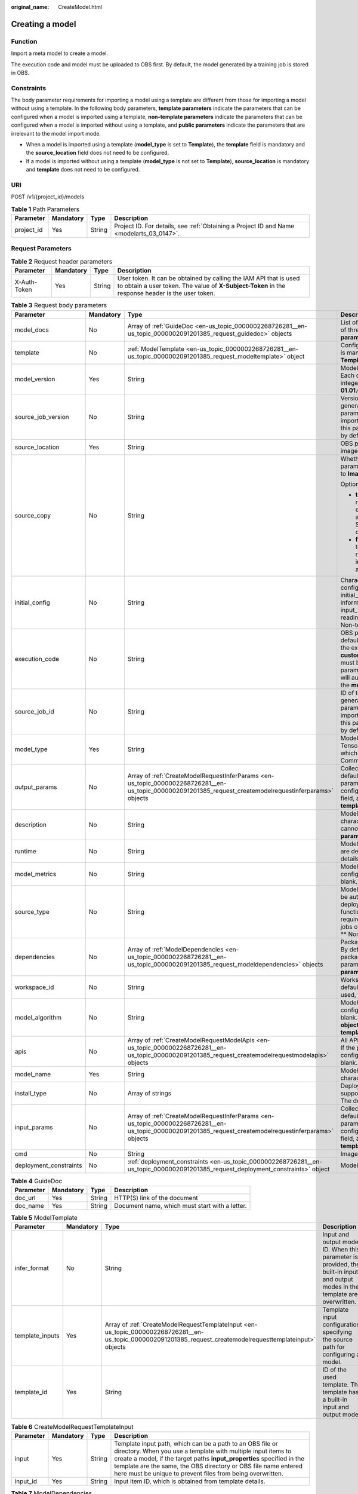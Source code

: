 :original_name: CreateModel.html

.. _CreateModel:

Creating a model
================

Function
--------

Import a meta model to create a model.

The execution code and model must be uploaded to OBS first. By default, the model generated by a training job is stored in OBS.

Constraints
-----------

The body parameter requirements for importing a model using a template are different from those for importing a model without using a template. In the following body parameters, **template parameters** indicate the parameters that can be configured when a model is imported using a template, **non-template parameters** indicate the parameters that can be configured when a model is imported without using a template, and **public parameters** indicate the parameters that are irrelevant to the model import mode.

-  When a model is imported using a template (**model_type** is set to **Template**), the **template** field is mandatory and the **source_location** field does not need to be configured.

-  If a model is imported without using a template (**model_type** is not set to **Template**), **source_location** is mandatory and **template** does not need to be configured.

URI
---

POST /v1/{project_id}/models

.. table:: **Table 1** Path Parameters

   +------------+-----------+--------+------------------------------------------------------------------------------------------+
   | Parameter  | Mandatory | Type   | Description                                                                              |
   +============+===========+========+==========================================================================================+
   | project_id | Yes       | String | Project ID. For details, see :ref:`Obtaining a Project ID and Name <modelarts_03_0147>`. |
   +------------+-----------+--------+------------------------------------------------------------------------------------------+

Request Parameters
------------------

.. table:: **Table 2** Request header parameters

   +--------------+-----------+--------+-----------------------------------------------------------------------------------------------------------------------------------------------------------------------+
   | Parameter    | Mandatory | Type   | Description                                                                                                                                                           |
   +==============+===========+========+=======================================================================================================================================================================+
   | X-Auth-Token | Yes       | String | User token. It can be obtained by calling the IAM API that is used to obtain a user token. The value of **X-Subject-Token** in the response header is the user token. |
   +--------------+-----------+--------+-----------------------------------------------------------------------------------------------------------------------------------------------------------------------+

.. table:: **Table 3** Request body parameters

   +------------------------+-----------------+----------------------------------------------------------------------------------------------------------------------------------------------------------+----------------------------------------------------------------------------------------------------------------------------------------------------------------------------------------------------------------------------------------------------------------------------------------------------------------------------------------------------------------------------------------------+
   | Parameter              | Mandatory       | Type                                                                                                                                                     | Description                                                                                                                                                                                                                                                                                                                                                                                  |
   +========================+=================+==========================================================================================================================================================+==============================================================================================================================================================================================================================================================================================================================================================================================+
   | model_docs             | No              | Array of :ref:`GuideDoc <en-us_topic_0000002268726281__en-us_topic_0000002091201385_request_guidedoc>` objects                                           | List of model description documents. A maximum of three documents are supported. **Common parameter**                                                                                                                                                                                                                                                                                        |
   +------------------------+-----------------+----------------------------------------------------------------------------------------------------------------------------------------------------------+----------------------------------------------------------------------------------------------------------------------------------------------------------------------------------------------------------------------------------------------------------------------------------------------------------------------------------------------------------------------------------------------+
   | template               | No              | :ref:`ModelTemplate <en-us_topic_0000002268726281__en-us_topic_0000002091201385_request_modeltemplate>` object                                           | Configuration items in a template. This parameter is mandatory when **model_type** is set to **Template**. **Template parameter**                                                                                                                                                                                                                                                            |
   +------------------------+-----------------+----------------------------------------------------------------------------------------------------------------------------------------------------------+----------------------------------------------------------------------------------------------------------------------------------------------------------------------------------------------------------------------------------------------------------------------------------------------------------------------------------------------------------------------------------------------+
   | model_version          | Yes             | String                                                                                                                                                   | Model version in the format of *Digit.Digit.Digit*. Each digit is a one-digit or two-digit positive integer, but cannot start with 0. For example, **01.01.01** is not allowed. **Common parameter**                                                                                                                                                                                         |
   +------------------------+-----------------+----------------------------------------------------------------------------------------------------------------------------------------------------------+----------------------------------------------------------------------------------------------------------------------------------------------------------------------------------------------------------------------------------------------------------------------------------------------------------------------------------------------------------------------------------------------+
   | source_job_version     | No              | String                                                                                                                                                   | Version of the source training job. If the model is generated from a training job, input this parameter for source tracing. If the model is imported from a third-party meta model, leave this parameter blank. This parameter is left blank by default. **Non-template parameter**                                                                                                          |
   +------------------------+-----------------+----------------------------------------------------------------------------------------------------------------------------------------------------------+----------------------------------------------------------------------------------------------------------------------------------------------------------------------------------------------------------------------------------------------------------------------------------------------------------------------------------------------------------------------------------------------+
   | source_location        | Yes             | String                                                                                                                                                   | OBS path where the model is located or the SWR image location                                                                                                                                                                                                                                                                                                                                |
   +------------------------+-----------------+----------------------------------------------------------------------------------------------------------------------------------------------------------+----------------------------------------------------------------------------------------------------------------------------------------------------------------------------------------------------------------------------------------------------------------------------------------------------------------------------------------------------------------------------------------------+
   | source_copy            | No              | String                                                                                                                                                   | Whether to enable image replication. This parameter is valid only when **model_type** is set to **Image**.                                                                                                                                                                                                                                                                                   |
   |                        |                 |                                                                                                                                                          |                                                                                                                                                                                                                                                                                                                                                                                              |
   |                        |                 |                                                                                                                                                          | Options:                                                                                                                                                                                                                                                                                                                                                                                     |
   |                        |                 |                                                                                                                                                          |                                                                                                                                                                                                                                                                                                                                                                                              |
   |                        |                 |                                                                                                                                                          | -  **true**: Default value, indicating that image replication is enabled. After this function is enabled, models cannot be rapidly created, and modifying or deleting an image in the SWR source directory will not affect service deployment.                                                                                                                                               |
   |                        |                 |                                                                                                                                                          |                                                                                                                                                                                                                                                                                                                                                                                              |
   |                        |                 |                                                                                                                                                          | -  **false**: Image replication is not enabled. After this function is disabled, models can be rapidly created, but modifying or deleting an image in the SWR source directory will affect service deployment.                                                                                                                                                                               |
   +------------------------+-----------------+----------------------------------------------------------------------------------------------------------------------------------------------------------+----------------------------------------------------------------------------------------------------------------------------------------------------------------------------------------------------------------------------------------------------------------------------------------------------------------------------------------------------------------------------------------------+
   | initial_config         | No              | String                                                                                                                                                   | Character string converted from the model configuration file. You are advised to use the initial_config configuration file to provide information about the apis, dependencies, input_params, output_params, health, readiness_health, and startup_health fields. \*\* Non-template parameter*\*                                                                                             |
   +------------------------+-----------------+----------------------------------------------------------------------------------------------------------------------------------------------------------+----------------------------------------------------------------------------------------------------------------------------------------------------------------------------------------------------------------------------------------------------------------------------------------------------------------------------------------------------------------------------------------------+
   | execution_code         | No              | String                                                                                                                                                   | OBS path for storing the execution code. By default, this parameter is left blank. The name of the execution code file is consistently to be **customize_service.py**. The inference code file must be stored in the **model** directory. This parameter can be left blank. Then, the system will automatically identify the inference code in the **model** directory. **Common parameter** |
   +------------------------+-----------------+----------------------------------------------------------------------------------------------------------------------------------------------------------+----------------------------------------------------------------------------------------------------------------------------------------------------------------------------------------------------------------------------------------------------------------------------------------------------------------------------------------------------------------------------------------------+
   | source_job_id          | No              | String                                                                                                                                                   | ID of the source training job. If the model is generated from a training job, input this parameter for source tracing. If the model is imported from a third-party meta model, leave this parameter blank. This parameter is left blank by default. **Non-template parameter**                                                                                                               |
   +------------------------+-----------------+----------------------------------------------------------------------------------------------------------------------------------------------------------+----------------------------------------------------------------------------------------------------------------------------------------------------------------------------------------------------------------------------------------------------------------------------------------------------------------------------------------------------------------------------------------------+
   | model_type             | Yes             | String                                                                                                                                                   | Model type. The value is TensorFlow/Image/PyTorch/Template/MindSpore, which is read from the configuration file. \*\* Common Parameters*\*                                                                                                                                                                                                                                                   |
   +------------------------+-----------------+----------------------------------------------------------------------------------------------------------------------------------------------------------+----------------------------------------------------------------------------------------------------------------------------------------------------------------------------------------------------------------------------------------------------------------------------------------------------------------------------------------------------------------------------------------------+
   | output_params          | No              | Array of :ref:`CreateModelRequestInferParams <en-us_topic_0000002268726281__en-us_topic_0000002091201385_request_createmodelrequestinferparams>` objects | Collection of output parameters of a model. By default, this parameter is left blank. If the parameters are read from **apis** in the configuration file, provide only the **initial_config** field, and this field can be left blank. **Non-template parameter**                                                                                                                            |
   +------------------------+-----------------+----------------------------------------------------------------------------------------------------------------------------------------------------------+----------------------------------------------------------------------------------------------------------------------------------------------------------------------------------------------------------------------------------------------------------------------------------------------------------------------------------------------------------------------------------------------+
   | description            | No              | String                                                                                                                                                   | Model description that consists of 1 to 100 characters. The following special characters cannot be contained: &!'"<>= **Common parameter**                                                                                                                                                                                                                                                   |
   +------------------------+-----------------+----------------------------------------------------------------------------------------------------------------------------------------------------------+----------------------------------------------------------------------------------------------------------------------------------------------------------------------------------------------------------------------------------------------------------------------------------------------------------------------------------------------------------------------------------------------+
   | runtime                | No              | String                                                                                                                                                   | Model runtime environment. Its possible values are determined based on **model_type**. For details, see .                                                                                                                                                                                                                                                                                    |
   +------------------------+-----------------+----------------------------------------------------------------------------------------------------------------------------------------------------------+----------------------------------------------------------------------------------------------------------------------------------------------------------------------------------------------------------------------------------------------------------------------------------------------------------------------------------------------------------------------------------------------+
   | model_metrics          | No              | String                                                                                                                                                   | Model precision. If the value is read from the configuration file, this parameter can be left blank. **Non-template parameter**                                                                                                                                                                                                                                                              |
   +------------------------+-----------------+----------------------------------------------------------------------------------------------------------------------------------------------------------+----------------------------------------------------------------------------------------------------------------------------------------------------------------------------------------------------------------------------------------------------------------------------------------------------------------------------------------------------------------------------------------------+
   | source_type            | No              | String                                                                                                                                                   | Model source type. Currently, the value can only be auto, which is used to distinguish models deployed through ExeML (the model download function is not provided). This parameter is not required for models deployed through training jobs or other methods. It is left blank by default. \*\* Non-template parameter*\*                                                                   |
   +------------------------+-----------------+----------------------------------------------------------------------------------------------------------------------------------------------------------+----------------------------------------------------------------------------------------------------------------------------------------------------------------------------------------------------------------------------------------------------------------------------------------------------------------------------------------------------------------------------------------------+
   | dependencies           | No              | Array of :ref:`ModelDependencies <en-us_topic_0000002268726281__en-us_topic_0000002091201385_request_modeldependencies>` objects                         | Package required for inference code and model. By default, this parameter is left blank. If the package is read from the configuration file, this parameter can be left blank. **Non-template parameter**                                                                                                                                                                                    |
   +------------------------+-----------------+----------------------------------------------------------------------------------------------------------------------------------------------------------+----------------------------------------------------------------------------------------------------------------------------------------------------------------------------------------------------------------------------------------------------------------------------------------------------------------------------------------------------------------------------------------------+
   | workspace_id           | No              | String                                                                                                                                                   | Workspace ID If no workspace is created, the default value is 0. If a workspace is created and used, the actual value prevails.                                                                                                                                                                                                                                                              |
   +------------------------+-----------------+----------------------------------------------------------------------------------------------------------------------------------------------------------+----------------------------------------------------------------------------------------------------------------------------------------------------------------------------------------------------------------------------------------------------------------------------------------------------------------------------------------------------------------------------------------------+
   | model_algorithm        | No              | String                                                                                                                                                   | Model algorithm. If the algorithm is read from the configuration file, this parameter can be left blank. The value can be **predict_analysis**, **object_detection**, or **image_classification**. **Non-template parameter**                                                                                                                                                                |
   +------------------------+-----------------+----------------------------------------------------------------------------------------------------------------------------------------------------------+----------------------------------------------------------------------------------------------------------------------------------------------------------------------------------------------------------------------------------------------------------------------------------------------------------------------------------------------------------------------------------------------+
   | apis                   | No              | Array of :ref:`CreateModelRequestModelApis <en-us_topic_0000002268726281__en-us_topic_0000002091201385_request_createmodelrequestmodelapis>` objects     | All API input and output parameters of the model. If the parameters are parsed from the configuration file, this parameter can be left blank. **Non-template parameter**                                                                                                                                                                                                                     |
   +------------------------+-----------------+----------------------------------------------------------------------------------------------------------------------------------------------------------+----------------------------------------------------------------------------------------------------------------------------------------------------------------------------------------------------------------------------------------------------------------------------------------------------------------------------------------------------------------------------------------------+
   | model_name             | Yes             | String                                                                                                                                                   | Model name, which consists of 1 to 64 characters. **Common parameter**                                                                                                                                                                                                                                                                                                                       |
   +------------------------+-----------------+----------------------------------------------------------------------------------------------------------------------------------------------------------+----------------------------------------------------------------------------------------------------------------------------------------------------------------------------------------------------------------------------------------------------------------------------------------------------------------------------------------------------------------------------------------------+
   | install_type           | No              | Array of strings                                                                                                                                         | Deployment type. Only lowercase letters are supported. The value can be **real-time** or batch. The default value is [**real-time**, **batch**].                                                                                                                                                                                                                                             |
   +------------------------+-----------------+----------------------------------------------------------------------------------------------------------------------------------------------------------+----------------------------------------------------------------------------------------------------------------------------------------------------------------------------------------------------------------------------------------------------------------------------------------------------------------------------------------------------------------------------------------------+
   | input_params           | No              | Array of :ref:`CreateModelRequestInferParams <en-us_topic_0000002268726281__en-us_topic_0000002091201385_request_createmodelrequestinferparams>` objects | Collection of input parameters of a model. By default, this parameter is left blank. If the parameters are read from **apis** in the configuration file, provide only the **initial_config** field, and this field can be left blank. **Non-template parameter**                                                                                                                             |
   +------------------------+-----------------+----------------------------------------------------------------------------------------------------------------------------------------------------------+----------------------------------------------------------------------------------------------------------------------------------------------------------------------------------------------------------------------------------------------------------------------------------------------------------------------------------------------------------------------------------------------+
   | cmd                    | No              | String                                                                                                                                                   | Image startup command.                                                                                                                                                                                                                                                                                                                                                                       |
   +------------------------+-----------------+----------------------------------------------------------------------------------------------------------------------------------------------------------+----------------------------------------------------------------------------------------------------------------------------------------------------------------------------------------------------------------------------------------------------------------------------------------------------------------------------------------------------------------------------------------------+
   | deployment_constraints | No              | :ref:`deployment_constraints <en-us_topic_0000002268726281__en-us_topic_0000002091201385_request_deployment_constraints>` object                         | Model deployment constraints (tag:hc,hk)                                                                                                                                                                                                                                                                                                                                                     |
   +------------------------+-----------------+----------------------------------------------------------------------------------------------------------------------------------------------------------+----------------------------------------------------------------------------------------------------------------------------------------------------------------------------------------------------------------------------------------------------------------------------------------------------------------------------------------------------------------------------------------------+

.. _en-us_topic_0000002268726281__en-us_topic_0000002091201385_request_guidedoc:

.. table:: **Table 4** GuideDoc

   +-----------+-----------+--------+------------------------------------------------+
   | Parameter | Mandatory | Type   | Description                                    |
   +===========+===========+========+================================================+
   | doc_url   | Yes       | String | HTTP(S) link of the document                   |
   +-----------+-----------+--------+------------------------------------------------+
   | doc_name  | Yes       | String | Document name, which must start with a letter. |
   +-----------+-----------+--------+------------------------------------------------+

.. _en-us_topic_0000002268726281__en-us_topic_0000002091201385_request_modeltemplate:

.. table:: **Table 5** ModelTemplate

   +-----------------+-----------+--------------------------------------------------------------------------------------------------------------------------------------------------------------+---------------------------------------------------------------------------------------------------------------------------------+
   | Parameter       | Mandatory | Type                                                                                                                                                         | Description                                                                                                                     |
   +=================+===========+==============================================================================================================================================================+=================================================================================================================================+
   | infer_format    | No        | String                                                                                                                                                       | Input and output mode ID. When this parameter is provided, the built-in input and output modes in the template are overwritten. |
   +-----------------+-----------+--------------------------------------------------------------------------------------------------------------------------------------------------------------+---------------------------------------------------------------------------------------------------------------------------------+
   | template_inputs | Yes       | Array of :ref:`CreateModelRequestTemplateInput <en-us_topic_0000002268726281__en-us_topic_0000002091201385_request_createmodelrequesttemplateinput>` objects | Template input configuration, specifying the source path for configuring a model.                                               |
   +-----------------+-----------+--------------------------------------------------------------------------------------------------------------------------------------------------------------+---------------------------------------------------------------------------------------------------------------------------------+
   | template_id     | Yes       | String                                                                                                                                                       | ID of the used template. The template has a built-in input and output mode.                                                     |
   +-----------------+-----------+--------------------------------------------------------------------------------------------------------------------------------------------------------------+---------------------------------------------------------------------------------------------------------------------------------+

.. _en-us_topic_0000002268726281__en-us_topic_0000002091201385_request_createmodelrequesttemplateinput:

.. table:: **Table 6** CreateModelRequestTemplateInput

   +-----------+-----------+--------+-------------------------------------------------------------------------------------------------------------------------------------------------------------------------------------------------------------------------------------------------------------------------------------------------------------------------------------+
   | Parameter | Mandatory | Type   | Description                                                                                                                                                                                                                                                                                                                         |
   +===========+===========+========+=====================================================================================================================================================================================================================================================================================================================================+
   | input     | Yes       | String | Template input path, which can be a path to an OBS file or directory. When you use a template with multiple input items to create a model, if the target paths **input_properties** specified in the template are the same, the OBS directory or OBS file name entered here must be unique to prevent files from being overwritten. |
   +-----------+-----------+--------+-------------------------------------------------------------------------------------------------------------------------------------------------------------------------------------------------------------------------------------------------------------------------------------------------------------------------------------+
   | input_id  | Yes       | String | Input item ID, which is obtained from template details.                                                                                                                                                                                                                                                                             |
   +-----------+-----------+--------+-------------------------------------------------------------------------------------------------------------------------------------------------------------------------------------------------------------------------------------------------------------------------------------------------------------------------------------+

.. _en-us_topic_0000002268726281__en-us_topic_0000002091201385_request_modeldependencies:

.. table:: **Table 7** ModelDependencies

   +-----------+-----------+----------------------------------------------------------------------------------------------------------------+-------------------------------------------+
   | Parameter | Mandatory | Type                                                                                                           | Description                               |
   +===========+===========+================================================================================================================+===========================================+
   | installer | Yes       | String                                                                                                         | Installation mode. Only pip is supported. |
   +-----------+-----------+----------------------------------------------------------------------------------------------------------------+-------------------------------------------+
   | packages  | Yes       | Array of :ref:`Packages <en-us_topic_0000002268726281__en-us_topic_0000002091201385_request_packages>` objects | Collection of dependency packages         |
   +-----------+-----------+----------------------------------------------------------------------------------------------------------------+-------------------------------------------+

.. _en-us_topic_0000002268726281__en-us_topic_0000002091201385_request_packages:

.. table:: **Table 8** Packages

   +-----------------+-----------------+-----------------+----------------------------------------------------------------------------------------------------------------+
   | Parameter       | Mandatory       | Type            | Description                                                                                                    |
   +=================+=================+=================+================================================================================================================+
   | package_version | No              | String          | Version of a dependency package. If this parameter is left blank, the latest version is installed by default.  |
   +-----------------+-----------------+-----------------+----------------------------------------------------------------------------------------------------------------+
   | package_name    | Yes             | String          | Name of a dependency package. Ensure that the package name is correct and available.                           |
   +-----------------+-----------------+-----------------+----------------------------------------------------------------------------------------------------------------+
   | restraint       | No              | String          | Version restriction. This parameter is mandatory only when package_version exists. The options are as follows: |
   |                 |                 |                 |                                                                                                                |
   |                 |                 |                 | -  EXACT: The version is the same as the specified version.                                                    |
   |                 |                 |                 |                                                                                                                |
   |                 |                 |                 | -  ATLEAST: The version is not earlier than the specified version.                                             |
   |                 |                 |                 |                                                                                                                |
   |                 |                 |                 | -  ATMOST: not later than the specified version.                                                               |
   +-----------------+-----------------+-----------------+----------------------------------------------------------------------------------------------------------------+

.. _en-us_topic_0000002268726281__en-us_topic_0000002091201385_request_createmodelrequestmodelapis:

.. table:: **Table 9** CreateModelRequestModelApis

   +---------------+-----------+----------------------------------------------------------------------------------------------------------------------------+-------------------------------------------------------------------+
   | Parameter     | Mandatory | Type                                                                                                                       | Description                                                       |
   +===============+===========+============================================================================================================================+===================================================================+
   | protocol      | No        | String                                                                                                                     | Request protocol. The options are HTTP and HTTPS.                 |
   +---------------+-----------+----------------------------------------------------------------------------------------------------------------------------+-------------------------------------------------------------------+
   | method        | No        | String                                                                                                                     | Request method, which can be **post** or **get**.                 |
   +---------------+-----------+----------------------------------------------------------------------------------------------------------------------------+-------------------------------------------------------------------+
   | input_params  | No        | :ref:`ModelInOutputParams <en-us_topic_0000002268726281__en-us_topic_0000002091201385_request_modelinoutputparams>` object | API input and output parameters, described in JSON Schema format. |
   +---------------+-----------+----------------------------------------------------------------------------------------------------------------------------+-------------------------------------------------------------------+
   | output_params | No        | :ref:`ModelInOutputParams <en-us_topic_0000002268726281__en-us_topic_0000002091201385_request_modelinoutputparams>` object | API input and output parameters, described in JSON Schema format. |
   +---------------+-----------+----------------------------------------------------------------------------------------------------------------------------+-------------------------------------------------------------------+
   | url           | No        | String                                                                                                                     | Inference request URL                                             |
   +---------------+-----------+----------------------------------------------------------------------------------------------------------------------------+-------------------------------------------------------------------+

.. _en-us_topic_0000002268726281__en-us_topic_0000002091201385_request_modelinoutputparams:

.. table:: **Table 10** ModelInOutputParams

   +------------+-----------+--------+----------------------------------------------------------------------------------------------------------------------+
   | Parameter  | Mandatory | Type   | Description                                                                                                          |
   +============+===========+========+======================================================================================================================+
   | type       | No        | String | Type in JSON Schema, which can be **object**.                                                                        |
   +------------+-----------+--------+----------------------------------------------------------------------------------------------------------------------+
   | properties | No        | Object | Properties of an object element in JSON Schema. You can configure parameters, including the parameter name and type. |
   +------------+-----------+--------+----------------------------------------------------------------------------------------------------------------------+

.. _en-us_topic_0000002268726281__en-us_topic_0000002091201385_request_createmodelrequestinferparams:

.. table:: **Table 11** CreateModelRequestInferParams

   +------------+-----------+--------+--------------------------------------------------------------------------------------------------------------------------------------------------------+
   | Parameter  | Mandatory | Type   | Description                                                                                                                                            |
   +============+===========+========+========================================================================================================================================================+
   | protocol   | Yes       | String | Request protocol. The options are HTTP and HTTPS.                                                                                                      |
   +------------+-----------+--------+--------------------------------------------------------------------------------------------------------------------------------------------------------+
   | min        | No        | Number | Minimum value of the parameter. This parameter is optional when param_type is set to int or float. By default, this parameter is left blank.           |
   +------------+-----------+--------+--------------------------------------------------------------------------------------------------------------------------------------------------------+
   | method     | Yes       | String | Request method, which can be **post** or **get**.                                                                                                      |
   +------------+-----------+--------+--------------------------------------------------------------------------------------------------------------------------------------------------------+
   | max        | No        | Number | Maximum value of the parameter. This parameter is optional when param_type is set to int or float. By default, this parameter is left blank.           |
   +------------+-----------+--------+--------------------------------------------------------------------------------------------------------------------------------------------------------+
   | param_desc | No        | String | Parameter description. It is recommended that the parameter description contain a maximum of 100 characters. By default, this parameter is left blank. |
   +------------+-----------+--------+--------------------------------------------------------------------------------------------------------------------------------------------------------+
   | param_name | Yes       | String | Parameter name. It is recommended that the parameter name contain a maximum of 64 characters.                                                          |
   +------------+-----------+--------+--------------------------------------------------------------------------------------------------------------------------------------------------------+
   | url        | Yes       | String | API URL                                                                                                                                                |
   +------------+-----------+--------+--------------------------------------------------------------------------------------------------------------------------------------------------------+
   | param_type | Yes       | String | Parameter type, which can be **int**, **string**, **float**, **timestamp**, **date**, or **file**                                                      |
   +------------+-----------+--------+--------------------------------------------------------------------------------------------------------------------------------------------------------+

.. _en-us_topic_0000002268726281__en-us_topic_0000002091201385_request_deployment_constraints:

.. table:: **Table 12** deployment_constraints

   +----------------+-----------+------------------------------------------------------------------------------------------------------------------+-------------------------------------------------------------------------------------------------------------------------------------------------------------------------------------------------------------------------------------------------------------------+
   | Parameter      | Mandatory | Type                                                                                                             | Description                                                                                                                                                                                                                                                       |
   +================+===========+==================================================================================================================+===================================================================================================================================================================================================================================================================+
   | request_mode   | No        | String                                                                                                           | Request model of a job when the model is deployed as a service                                                                                                                                                                                                    |
   +----------------+-----------+------------------------------------------------------------------------------------------------------------------+-------------------------------------------------------------------------------------------------------------------------------------------------------------------------------------------------------------------------------------------------------------------+
   | cpu_type       | No        | String                                                                                                           | CPU type                                                                                                                                                                                                                                                          |
   +----------------+-----------+------------------------------------------------------------------------------------------------------------------+-------------------------------------------------------------------------------------------------------------------------------------------------------------------------------------------------------------------------------------------------------------------+
   | input_types    | No        | Array of strings                                                                                                 | Input and output type in asynchronous mode and video service scenarios, such as **OBS** and **VIS**. This parameter is used for importing custom images. Non-custom images are described in the **runtime** file.                                                 |
   +----------------+-----------+------------------------------------------------------------------------------------------------------------------+-------------------------------------------------------------------------------------------------------------------------------------------------------------------------------------------------------------------------------------------------------------------+
   | outputTypes    | No        | Array of strings                                                                                                 | Input and output type in asynchronous mode and video service scenarios, such as **OBS** and **DIS**. This parameter is used for importing custom images. Non-custom images are described in the **runtime** file.                                                 |
   +----------------+-----------+------------------------------------------------------------------------------------------------------------------+-------------------------------------------------------------------------------------------------------------------------------------------------------------------------------------------------------------------------------------------------------------------+
   | service_config | No        | String                                                                                                           | Field of service deployment, which can be specified during service deployment. This parameter is used for importing custom images. Non-custom images are described in the **runtime** file. As the structure is rather complex, the value is in the XML format.   |
   +----------------+-----------+------------------------------------------------------------------------------------------------------------------+-------------------------------------------------------------------------------------------------------------------------------------------------------------------------------------------------------------------------------------------------------------------+
   | task_config    | No        | String                                                                                                           | Field of job-related configurations, which can be specified during job creation. This parameter is used for importing custom images. Non-custom images are described in the **runtime** file. As the structure is rather complex, the value is in the XML format. |
   +----------------+-----------+------------------------------------------------------------------------------------------------------------------+-------------------------------------------------------------------------------------------------------------------------------------------------------------------------------------------------------------------------------------------------------------------+
   | model_security | No        | :ref:`model_security <en-us_topic_0000002268726281__en-us_topic_0000002091201385_request_model_security>` object | After the model is encrypted using the Edge, the root key, model key, and encrypted model can be obtained.                                                                                                                                                        |
   +----------------+-----------+------------------------------------------------------------------------------------------------------------------+-------------------------------------------------------------------------------------------------------------------------------------------------------------------------------------------------------------------------------------------------------------------+

.. _en-us_topic_0000002268726281__en-us_topic_0000002091201385_request_model_security:

.. table:: **Table 13** model_security

   +-----------------+-----------+---------+---------------------------------------------------------------------------------------------------------------------------+
   | Parameter       | Mandatory | Type    | Description                                                                                                               |
   +=================+===========+=========+===========================================================================================================================+
   | model_key       | No        | String  | Obtain the model key after using the Edge to encrypt the model.                                                           |
   +-----------------+-----------+---------+---------------------------------------------------------------------------------------------------------------------------+
   | rootKey         | No        | String  | Obtain the root key after using the Edge to encrypt the model.                                                            |
   +-----------------+-----------+---------+---------------------------------------------------------------------------------------------------------------------------+
   | security_policy | No        | String  | Obtain the model encryption policy after using the Edge to encrypt the model.                                             |
   +-----------------+-----------+---------+---------------------------------------------------------------------------------------------------------------------------+
   | is_verify_app   | No        | Boolean | Whether to verify the files in the edge scenario, including the configuration files, container images, and library files. |
   +-----------------+-----------+---------+---------------------------------------------------------------------------------------------------------------------------+

Response Parameters
-------------------

**Status code: 200**

.. table:: **Table 14** Response body parameters

   ========= ====== ===========
   Parameter Type   Description
   ========= ====== ===========
   model_id  String Model ID.
   ========= ====== ===========

Example Requests
----------------

Create a model. Set the model name to **mnist**, version to **1.0.0**, type to **TensorFlow**, and model file source to an OBS bucket.

.. code-block:: text

   POST https://{endpoint}/v1/{project_id}/models

   {
     "model_name" : "mnist",
     "model_version" : "1.0.0",
     "source_location" : "https://models.obs.xxxxx.com/mnist",
     "source_job_id" : "55",
     "source_job_version" : "V100",
     "model_type" : "TensorFlow",
     "runtime" : "python2.7",
     "description" : "mnist model",
     "execution_code" : "https://testmodel.obs.xxxxx.com/customize_service.py",
     "input_params" : [ {
       "url" : "/v1/xxx/image",
       "protocol" : "http",
       "method" : "post",
       "param_name" : "image_url",
       "param_type" : "string",
       "min" : 0,
       "max" : 9,
       "param_desc" : "http://test/test.jpeg"
     } ],
     "output_params" : [ {
       "url" : "/v1/xxx/image",
       "protocol" : "http",
       "method" : "post",
       "param_name" : "face_location",
       "param_type" : "box",
       "param_desc" : "face_location param value description"
     } ],
     "dependencies" : [ {
       "installer" : "pip",
       "packages" : [ {
         "package_name" : "numpy",
         "package_version" : "1.5.0",
         "restraint" : "ATLEAST"
       } ]
     } ],
     "model_algorithm" : "object_detection",
     "model_metrics" : "{\"f1\":0.52381,\"recall\":0.666667,\"precision\":0.466667,\"accuracy\":0.625}",
     "apis" : [ {
       "url" : "/v1/xxx/image",
       "protocol" : "http",
       "method" : "post",
       "input_params" : {
         "type" : "object",
         "properties" : {
           "image_url" : {
             "type" : "string"
           }
         }
       },
       "output_params" : {
         "type" : "object",
         "properties" : {
           "face_location" : {
             "type" : "box"
           }
         }
       }
     } ],
     "initial_config" : "{\"protocol\":\"http\",\"port\":\"8080\",\"health\":{\"check_method\":\"HTTP\",\"protocol\":\"http\",\"url\":\"/health\",\"period_seconds\":\"5\",\"failure_threshold\":\"10\",\"initial_delay_seconds\":\"12\"},\"readiness_health\":{\"check_method\":\"HTTP\",\"protocol\":\"http\",\"url\":\"/readiness_health\",\"period_seconds\":\"5\",\"failure_threshold\":\"20\",\"initial_delay_seconds\":\"12\"},\"startup_health\":{\"check_method\":\"HTTP\",\"protocol\":\"http\",\"url\":\"/startup_health\",\"period_seconds\":\"5\",\"failure_threshold\":\"10\",\"initial_delay_seconds\":\"12\"}}"
   }

Example Responses
-----------------

**Status code: 200**

The model is created.

.. code-block::

   {
     "model_id" : "7feb7235-ed9c-48ae-9833-2876b2458445"
   }

Status Codes
------------

=========== =====================
Status Code Description
=========== =====================
200         The model is created.
=========== =====================

Error Codes
-----------

See :ref:`Error Codes <modelarts_03_0095>`.
